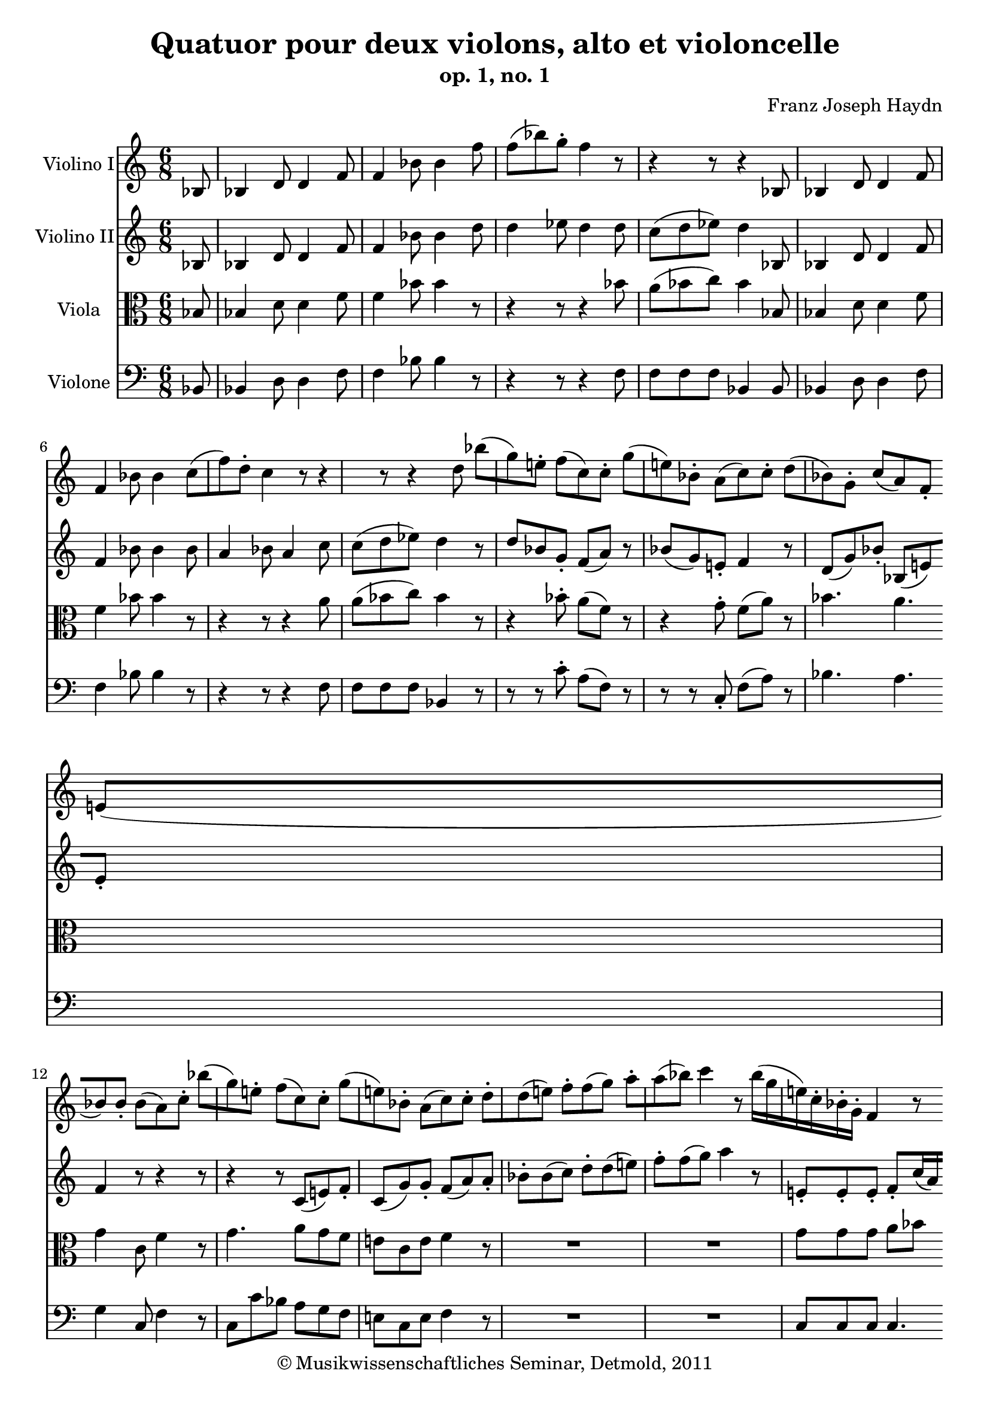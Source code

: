 \version "2.19.80"
% automatically converted by mei2ly.xsl

\header {
  date = \markup { 2011 }
  copyright = \markup { © Musikwissenschaftliches Seminar, Detmold,  2011 }
  tagline = "automatically converted from MEI with mei2ly.xsl and engraved with Lilypond"
  title = "Quatuor pour deux violons, alto et violoncelle"
  subtitle = "op. 1, no. 1"
  subsubtitle = ""
  composer = "Franz Joseph Haydn"

  % Revision Description
  % 1. The original MusicXML file was transcoded from a Humdrum file and validated using Finale 2003 for Windows.
  % 2.  Maja Hartwig Transcoded from a MusicXML version 0.6a file on 2011-05-12 using the musicxml2mei stylesheet. 
  % 3.  Kristina Richts  Cleaned up MEI file automatically using ppq.xsl. 
  % 4.  Cleaned up MEI file automatically using Header.xsl.
          
  % 5. Revised the music.
  % 6. Kristina RichtsRevised the header.
  % 7. Converted to MEI 2013 using mei2012To2013.xsl, version 1.0 beta
  % 8. Converted to version 3.0.0 using mei21To30.xsl, version 1.0 beta
}

mdivA_staffA = {
  \set Staff.clefGlyph = #"clefs.G" \set Staff.clefPosition = #-2 \set Staff.clefTransposition = #0 \set Staff.middleCPosition = #-6 \set Staff.middleCClefPosition = #-6 \set Timing.measurePosition = #(ly:make-moment -1/8) << { \tweak Stem.direction #UP bes8 } >> %0
  << { \tweak Stem.direction #UP bes4 \tweak Stem.direction #UP d'8 \tweak Stem.direction #UP d'4 \tweak Stem.direction #UP f'8 } >> %1
  << { \tweak Stem.direction #UP f'4 \tweak Stem.direction #DOWN bes'8 \tweak Stem.direction #DOWN bes'4 \tweak Stem.direction #DOWN f''8 } >> %2
  << { \tweak Stem.direction #DOWN f''8[^\=#'d1e344( \tweak Stem.direction #DOWN bes''8\=#'d1e344) \tweak Stem.direction #DOWN g''8]^\staccato \tweak Stem.direction #DOWN f''4 r8 } >> %3
  << { r4 r8 r4 \tweak Stem.direction #UP bes8 } >> %4
  << { \tweak Stem.direction #UP bes4 \tweak Stem.direction #UP d'8 \tweak Stem.direction #UP d'4 \tweak Stem.direction #UP f'8 } >> %5
  { \break }
  << { \tweak Stem.direction #UP f'4 \tweak Stem.direction #DOWN bes'8 \tweak Stem.direction #DOWN bes'4 } >> %6
  << { \tweak Stem.direction #DOWN c''8[^\=#'d1e456( \tweak Stem.direction #DOWN f''8\=#'d1e456) \tweak Stem.direction #DOWN d''8]^\staccato \tweak Stem.direction #DOWN c''4 r8 } >> %7
  << { r4 r8 r4 \tweak Stem.direction #DOWN d''8 } >> %8
  << { \tweak Stem.direction #DOWN bes''8[^\=#'d1e533( \tweak Stem.direction #DOWN g''8\=#'d1e533) \tweak Stem.direction #DOWN e''!8]^\staccato \tweak Stem.direction #DOWN f''8[^\=#'d1e534( \tweak Stem.direction #DOWN c''8\=#'d1e534) \tweak Stem.direction #DOWN c''8]^\staccato } >> %9
  << { \tweak Stem.direction #DOWN g''8[^\=#'d1e580( \tweak Stem.direction #DOWN e''!8\=#'d1e580) \tweak Stem.direction #DOWN bes'8]^\staccato \tweak Stem.direction #DOWN a'8[^\=#'d1e581( \tweak Stem.direction #DOWN c''8\=#'d1e581) \tweak Stem.direction #DOWN c''8]^\staccato } >> %10
  << { \tweak Stem.direction #DOWN d''8[^\=#'d1e618( \tweak Stem.direction #DOWN bes'8\=#'d1e618) \tweak Stem.direction #DOWN g'8]^\staccato \tweak Stem.direction #UP c''8[_\=#'d1e619( \tweak Stem.direction #UP a'8\=#'d1e619) \tweak Stem.direction #UP f'8]_\staccato } >> %11
  { \break }
  << { \tweak Stem.direction #UP e'!8[_\=#'d1e654( \tweak Stem.direction #UP bes'8\=#'d1e654) \tweak Stem.direction #UP bes'8]_\staccato \tweak Stem.direction #DOWN bes'8[^\=#'d1e655( \tweak Stem.direction #DOWN a'8\=#'d1e655) \tweak Stem.direction #DOWN c''8]^\staccato } >> %12
  << { \tweak Stem.direction #DOWN bes''8[^\=#'d1e695( \tweak Stem.direction #DOWN g''8\=#'d1e695) \tweak Stem.direction #DOWN e''!8]^\staccato \tweak Stem.direction #DOWN f''8[^\=#'d1e696( \tweak Stem.direction #DOWN c''8\=#'d1e696) \tweak Stem.direction #DOWN c''8]^\staccato } >> %13
  << { \tweak Stem.direction #DOWN g''8[^\=#'d1e739( \tweak Stem.direction #DOWN e''!8\=#'d1e739) \tweak Stem.direction #DOWN bes'8]^\staccato \tweak Stem.direction #DOWN a'8[^\=#'d1e740( \tweak Stem.direction #DOWN c''8\=#'d1e740) \tweak Stem.direction #DOWN c''8]^\staccato } >> %14
  << { \tweak Stem.direction #DOWN d''8[^\staccato \tweak Stem.direction #DOWN d''8^\=#'d1e774( \tweak Stem.direction #DOWN e''!8]\=#'d1e774) \tweak Stem.direction #DOWN f''8[^\staccato \tweak Stem.direction #DOWN f''8^\=#'d1e775( \tweak Stem.direction #DOWN g''8]\=#'d1e775) } >> %15
  << { \tweak Stem.direction #DOWN a''8[^\staccato \tweak Stem.direction #DOWN a''8^\=#'d1e803( \tweak Stem.direction #DOWN bes''8]\=#'d1e803) \tweak Stem.direction #DOWN c'''4 r8 } >> %16
  << { \tweak Stem.direction #DOWN bes''16[^\=#'d1e852( \tweak Stem.direction #DOWN g''16 \tweak Stem.direction #DOWN e''!16\=#'d1e852) \tweak Stem.direction #DOWN c''16^\staccato \tweak Stem.direction #DOWN bes'16^\staccato \tweak Stem.direction #DOWN g'16]^\staccato \tweak Stem.direction #UP f'4 r8 } >> %17
  { \break }
  << { \tweak Stem.direction #DOWN bes''16[^\=#'d1e901( \tweak Stem.direction #DOWN g''16 \tweak Stem.direction #DOWN e''!16\=#'d1e901) \tweak Stem.direction #DOWN c''16^\staccato \tweak Stem.direction #DOWN bes'16^\staccato \tweak Stem.direction #DOWN g'16]^\staccato \tweak Stem.direction #UP f'4 r8 } >> %18
  << { \tweak Stem.direction #DOWN bes''16[^\=#'d1e949( \tweak Stem.direction #DOWN g''16 \tweak Stem.direction #DOWN e''!16\=#'d1e949) \tweak Stem.direction #DOWN c''16^\staccato \tweak Stem.direction #DOWN bes'16^\staccato \tweak Stem.direction #DOWN g'16]^\staccato \tweak Stem.direction #DOWN f'16[ \tweak Stem.direction #DOWN a'16 \tweak Stem.direction #DOWN c''16 \tweak Stem.direction #DOWN ees''!16 \tweak Stem.direction #DOWN f''16 \tweak Stem.direction #DOWN a''16] } >> %19
  << { \tweak Stem.direction #DOWN bes''16[^\=#'d1e990( \tweak Stem.direction #DOWN g''16 \tweak Stem.direction #DOWN e''!16\=#'d1e990) \tweak Stem.direction #DOWN c''16^\staccato \tweak Stem.direction #DOWN bes'16^\staccato \tweak Stem.direction #DOWN g'16]^\staccato \tweak Stem.direction #UP f'4 \tweak Stem.direction #UP a8 } >> %20
  << { \tweak Stem.direction #UP bes8[_\staccato \tweak Stem.direction #UP bes8_\=#'d1e1035( \tweak Stem.direction #UP c'8]\=#'d1e1035) \tweak Stem.direction #UP d'8[_\=#'d1e1036( \tweak Stem.direction #UP f'8\=#'d1e1036) \tweak Stem.direction #UP a8]_\staccato } >> %21
  << { \tweak Stem.direction #UP bes8[_\=#'d1e1077( \tweak Stem.direction #UP g'8\=#'d1e1077) \tweak Stem.direction #UP e'!8]_\staccato \tweak Stem.direction #UP f'8 r8 \tweak Stem.direction #UP g'8 } >> %22
  << { \tweak Stem.direction #UP f'8 r8 \tweak Stem.direction #UP g'8 \tweak Stem.direction #UP f'8[_\staccato \tweak Stem.direction #UP f'8_\staccato \tweak Stem.direction #UP g'8] } >> %23
  { \break }
  << { \tweak Stem.direction #UP f'4 r4 r8 } >> \bar ":..:" %24
  << { \tweak Stem.direction #DOWN d'''8 } >> %25
  << { \tweak Stem.direction #DOWN d'''16[^\=#'d1e1193( \tweak Stem.direction #DOWN b''!16 \tweak Stem.direction #DOWN g''16\=#'d1e1193) \tweak Stem.direction #DOWN f''16^\staccato \tweak Stem.direction #DOWN d''16^\staccato \tweak Stem.direction #DOWN b'!16]^\staccato \tweak Stem.direction #UP g'4 r8 } >> %26
  << { r4 r8 r4 \tweak Stem.direction #DOWN c'''8 } >> %27
  << { \tweak Stem.direction #DOWN c'''16[^\=#'d1e1260( \tweak Stem.direction #DOWN a''16 \tweak Stem.direction #DOWN f''16\=#'d1e1260) \tweak Stem.direction #DOWN ees''16^\staccato \tweak Stem.direction #DOWN c''16^\staccato \tweak Stem.direction #DOWN a'16]^\staccato \tweak Stem.direction #UP f'4 r8 } >> %28
  << { r4 r8 r4 \tweak Stem.direction #DOWN bes'8^\staccato } >> %29
  { \break }
  << { \tweak Stem.direction #UP g'8[_\=#'d1e1331( \tweak Stem.direction #UP ees'8]\=#'d1e1331) r8 r4 \tweak Stem.direction #DOWN d''8^\staccato } >> %30
  << { \tweak Stem.direction #UP bes'8[_\=#'d1e1368( \tweak Stem.direction #UP g'8]\=#'d1e1368) r8 r4 \tweak Stem.direction #DOWN f''8 } >> %31
  << { \tweak Stem.direction #DOWN f''8[^\staccato \tweak Stem.direction #DOWN f''8^\staccato \tweak Stem.direction #DOWN f''8]^\staccato \tweak Stem.direction #DOWN bes''8[^\=#'d1e1402( \tweak Stem.direction #DOWN f''8]\=#'d1e1402) r8 } >> %32
  << { r4 r8 r4 \tweak Stem.direction #DOWN f''8 } >> %33
  << { \tweak Stem.direction #DOWN f''8[ \tweak Stem.direction #DOWN g''16^\=#'d1e1470( \tweak Stem.direction #DOWN f''16\=#'d1e1470) \tweak Stem.direction #DOWN g''16^\=#'d1e1471( \tweak Stem.direction #DOWN f''16]\=#'d1e1471) \tweak Stem.direction #DOWN bes''8[^\=#'d1e1472( \tweak Stem.direction #DOWN f''8]\=#'d1e1472) r8 } >> %34
  << { r4 r8 r4 \tweak Stem.direction #DOWN f''8^\staccato } >> %35
  { \break }
  << { \tweak Stem.direction #DOWN ges''!8[^\=#'d1e1547( \tweak Stem.direction #DOWN f''8]\=#'d1e1547) r8 r4 \tweak Stem.direction #DOWN f''8^\staccato } >> %36
  << { \tweak Stem.direction #DOWN ges''!8[^\=#'d1e1590( \tweak Stem.direction #DOWN f''8]\=#'d1e1590) r8 r4 \tweak Stem.direction #UP f'8 } >> %37
  << { \tweak Stem.direction #DOWN bes'4 \tweak Stem.direction #UP f'8 \tweak Stem.direction #UP des'!4 \tweak Stem.direction #UP bes8 } >> %38
  << { \tweak Stem.direction #UP ges'!8[_\=#'d1e1656( \tweak Stem.direction #UP f'8\=#'d1e1656) \tweak Stem.direction #UP e'!8]_\staccato \tweak Stem.direction #UP f'4 \tweak Stem.direction #DOWN bes'8 } >> %39
  << { \tweak Stem.direction #DOWN a'8[^\=#'d1e1691( \tweak Stem.direction #DOWN f''8\=#'d1e1691) \tweak Stem.direction #DOWN bes'8]^\staccato \tweak Stem.direction #DOWN a'8[^\=#'d1e1692( \tweak Stem.direction #DOWN f''8\=#'d1e1692) \tweak Stem.direction #DOWN bes'8]^\staccato } >> %40
  << { \tweak Stem.direction #UP a'4 r8 r4 \tweak Stem.direction #UP bes8 } >> %41
  { \break }
  << { \tweak Stem.direction #UP bes4 \tweak Stem.direction #UP d'!8 \tweak Stem.direction #UP d'4 \tweak Stem.direction #UP f'8 } >> %42
  << { \tweak Stem.direction #UP f'4 \tweak Stem.direction #DOWN bes'8 \tweak Stem.direction #DOWN bes'4 \tweak Stem.direction #DOWN f''8 } >> %43
  << { \tweak Stem.direction #DOWN f''8[^\=#'d1e1798( \tweak Stem.direction #DOWN bes''8\=#'d1e1798) \tweak Stem.direction #DOWN g''8]^\staccato \tweak Stem.direction #DOWN f''4 } >> %44
  << { r4 r8 r4 \tweak Stem.direction #UP a8 } >> %45
  << { \tweak Stem.direction #UP bes4 \tweak Stem.direction #UP ees'8 \tweak Stem.direction #UP ees'4 \tweak Stem.direction #UP g'8 } >> %46
  << { \tweak Stem.direction #UP g'4 \tweak Stem.direction #DOWN bes'8 \tweak Stem.direction #DOWN bes'4 } >> %47
  { \break }
  << { \tweak Stem.direction #DOWN g''8[^\=#'d1e1909( \tweak Stem.direction #DOWN bes''8\=#'d1e1909) \tweak Stem.direction #DOWN g''8]^\staccato \tweak Stem.direction #DOWN f''4 r8 } >> %48
  << { r4 r8 r4 \tweak Stem.direction #DOWN d''8 } >> %49
  << { \tweak Stem.direction #DOWN bes''8[^\=#'d1e1969( \tweak Stem.direction #DOWN g''8\=#'d1e1969) \tweak Stem.direction #DOWN e''!8]^\staccato \tweak Stem.direction #DOWN f''8[^\=#'d1e1970( \tweak Stem.direction #DOWN c''8\=#'d1e1970) \tweak Stem.direction #DOWN c''8]^\staccato } >> %50
  << { \tweak Stem.direction #DOWN aes''!8[^\=#'d1e1996( \tweak Stem.direction #DOWN f''8\=#'d1e1996) \tweak Stem.direction #DOWN d''8]^\staccato \tweak Stem.direction #DOWN ees''8[^\=#'d1e1997( \tweak Stem.direction #DOWN bes'8\=#'d1e1997) \tweak Stem.direction #DOWN bes'8]^\staccato } >> %51
  << { \tweak Stem.direction #DOWN g''8[^\=#'d1e2031( \tweak Stem.direction #DOWN ees''8\=#'d1e2031) \tweak Stem.direction #DOWN c''8]^\staccato \tweak Stem.direction #DOWN f''8[^\=#'d1e2032( \tweak Stem.direction #DOWN d''8\=#'d1e2032) \tweak Stem.direction #DOWN bes'8]^\staccato } >> %52
  << { \tweak Stem.direction #DOWN a'8[^\=#'d1e2066( \tweak Stem.direction #DOWN ees''8\=#'d1e2066) \tweak Stem.direction #DOWN ees''8] \tweak Stem.direction #UP d''8[_\=#'d1e2067( \tweak Stem.direction #UP bes'8\=#'d1e2067) \tweak Stem.direction #UP f'8]_\staccato } >> %53
  { \break }
  << { \tweak Stem.direction #UP g'8[_\staccato \tweak Stem.direction #UP g'8_\=#'d1e2101( \tweak Stem.direction #UP a'8]\=#'d1e2101) \tweak Stem.direction #DOWN bes'8[^\staccato \tweak Stem.direction #DOWN bes'8^\=#'d1e2102( \tweak Stem.direction #DOWN c''8]\=#'d1e2102) } >> %54
  << { \tweak Stem.direction #DOWN d''8[^\staccato \tweak Stem.direction #DOWN d''8^\=#'d1e2130( \tweak Stem.direction #DOWN ees''8]\=#'d1e2130) \tweak Stem.direction #DOWN f''4 r8 } >> %55
  << { \tweak Stem.direction #UP ees''16[_\=#'d1e2178( \tweak Stem.direction #UP c''16 \tweak Stem.direction #UP a'16\=#'d1e2178) \tweak Stem.direction #UP f'16_\staccato \tweak Stem.direction #UP ees'16_\staccato \tweak Stem.direction #UP c'16]_\staccato r8 } >> %56
  << { \tweak Stem.direction #UP ees''16[_\=#'d1e2225( \tweak Stem.direction #UP c''16 \tweak Stem.direction #UP a'16\=#'d1e2225) \tweak Stem.direction #UP f'16_\staccato \tweak Stem.direction #UP ees'16_\staccato \tweak Stem.direction #UP c'16]_\staccato \tweak Stem.direction #UP bes4 r8 } >> %57
  << { \tweak Stem.direction #UP ees''16[_\=#'d1e2272( \tweak Stem.direction #UP c''16 \tweak Stem.direction #UP a'16\=#'d1e2272) \tweak Stem.direction #UP f'16_\staccato \tweak Stem.direction #UP ees'16_\staccato \tweak Stem.direction #UP c'16]_\staccato \tweak Stem.direction #UP bes16[_\=#'d1e2273( \tweak Stem.direction #UP d'16 \tweak Stem.direction #UP f'16\=#'d1e2273) \tweak Stem.direction #UP a'16_\staccato \tweak Stem.direction #UP bes'16_\staccato \tweak Stem.direction #UP d''16]_\staccato } >> %58
  << { \tweak Stem.direction #UP ees''16[_\=#'d1e2310( \tweak Stem.direction #UP c''16 \tweak Stem.direction #UP a'16\=#'d1e2310) \tweak Stem.direction #UP f'16_\staccato \tweak Stem.direction #UP ees'16_\staccato \tweak Stem.direction #UP c'16]_\staccato \tweak Stem.direction #UP bes4 \tweak Stem.direction #UP f'8 } >> %59
  { \break }
  << { \tweak Stem.direction #UP g'8[_\staccato \tweak Stem.direction #UP g'8_\=#'d1e2361( \tweak Stem.direction #UP a'8]\=#'d1e2361) \tweak Stem.direction #UP bes'8[_\=#'d1e2362( \tweak Stem.direction #UP d''8\=#'d1e2362) \tweak Stem.direction #UP f'8]_\staccato } >> %60
  << { \tweak Stem.direction #UP g'8[ \tweak Stem.direction #UP c''8 \tweak Stem.direction #UP a'8]_\staccato \tweak Stem.direction #DOWN bes'8 r8 \tweak Stem.direction #DOWN c''8 } >> %61
  << { \tweak Stem.direction #DOWN bes'8 r8 \tweak Stem.direction #DOWN c''8 \tweak Stem.direction #DOWN bes'8[^\staccato \tweak Stem.direction #DOWN bes'8^\staccato \tweak Stem.direction #DOWN c''8] } >> %62
  << { \tweak Stem.direction #DOWN bes'4 r8 r4 } >> \bar ":|." %63
  { \break }
  << { r1 } >> %64
  << { r1 } >> \bar "|." %65
}

mdivA_staffB = {
  \set Staff.clefGlyph = #"clefs.G" \set Staff.clefPosition = #-2 \set Staff.clefTransposition = #0 \set Staff.middleCPosition = #-6 \set Staff.middleCClefPosition = #-6 \set Timing.measurePosition = #(ly:make-moment -1/8) << { \tweak Stem.direction #UP bes8 } >> %0
  << { \tweak Stem.direction #UP bes4 \tweak Stem.direction #UP d'8 \tweak Stem.direction #UP d'4 \tweak Stem.direction #UP f'8 } >> %1
  << { \tweak Stem.direction #UP f'4 \tweak Stem.direction #DOWN bes'8 \tweak Stem.direction #DOWN bes'4 \tweak Stem.direction #DOWN d''8 } >> %2
  << { \tweak Stem.direction #DOWN d''4 \tweak Stem.direction #DOWN ees''8 \tweak Stem.direction #DOWN d''4 \tweak Stem.direction #DOWN d''8 } >> %3
  << { \tweak Stem.direction #DOWN c''8[^\=#'d1e376( \tweak Stem.direction #DOWN d''8 \tweak Stem.direction #DOWN ees''8]\=#'d1e376) \tweak Stem.direction #DOWN d''4 \tweak Stem.direction #UP bes8 } >> %4
  << { \tweak Stem.direction #UP bes4 \tweak Stem.direction #UP d'8 \tweak Stem.direction #UP d'4 \tweak Stem.direction #UP f'8 } >> %5
  { \break }
  << { \tweak Stem.direction #UP f'4 \tweak Stem.direction #DOWN bes'8 \tweak Stem.direction #DOWN bes'4 \tweak Stem.direction #DOWN bes'8 } >> %6
  << { \tweak Stem.direction #UP a'4 \tweak Stem.direction #DOWN bes'8 \tweak Stem.direction #UP a'4 \tweak Stem.direction #DOWN c''8 } >> %7
  << { \tweak Stem.direction #DOWN c''8[^\=#'d1e488( \tweak Stem.direction #DOWN d''8 \tweak Stem.direction #DOWN ees''8]\=#'d1e488) \tweak Stem.direction #DOWN d''4 r8 } >> %8
  << { \tweak Stem.direction #UP d''8[ \tweak Stem.direction #UP bes'8 \tweak Stem.direction #UP g'8]_\staccato \tweak Stem.direction #UP f'8[_\=#'d1e535( \tweak Stem.direction #UP a'8]\=#'d1e535) r8 } >> %9
  << { \tweak Stem.direction #UP bes'8[_\=#'d1e582( \tweak Stem.direction #UP g'8\=#'d1e582) \tweak Stem.direction #UP e'!8]_\staccato \tweak Stem.direction #UP f'4 r8 } >> %10
  << { \tweak Stem.direction #UP d'8[_\=#'d1e620( \tweak Stem.direction #UP g'8\=#'d1e620) \tweak Stem.direction #UP bes'8]_\staccato \tweak Stem.direction #UP bes8[_\=#'d1e621( \tweak Stem.direction #UP e'!8\=#'d1e621) \tweak Stem.direction #UP e'8]_\staccato } >> %11
  { \break }
  << { \tweak Stem.direction #UP f'4 r8 r4 r8 } >> %12
  << { r4 r8 \tweak Stem.direction #UP c'8[_\=#'d1e697( \tweak Stem.direction #UP e'!8\=#'d1e697) \tweak Stem.direction #UP f'8]_\staccato } >> %13
  << { \tweak Stem.direction #UP c'8[_\=#'d1e741( \tweak Stem.direction #UP g'8\=#'d1e741) \tweak Stem.direction #UP g'8]_\staccato \tweak Stem.direction #UP f'8[_\=#'d1e742( \tweak Stem.direction #UP a'8\=#'d1e742) \tweak Stem.direction #UP a'8]_\staccato } >> %14
  << { \tweak Stem.direction #DOWN bes'8[^\staccato \tweak Stem.direction #DOWN bes'8^\=#'d1e776( \tweak Stem.direction #DOWN c''8]\=#'d1e776) \tweak Stem.direction #DOWN d''8[^\staccato \tweak Stem.direction #DOWN d''8^\=#'d1e777( \tweak Stem.direction #DOWN e''!8]\=#'d1e777) } >> %15
  << { \tweak Stem.direction #DOWN f''8[^\staccato \tweak Stem.direction #DOWN f''8^\=#'d1e804( \tweak Stem.direction #DOWN g''8]\=#'d1e804) \tweak Stem.direction #DOWN a''4 r8 } >> %16
  << { \tweak Stem.direction #UP e'!8[_\staccato \tweak Stem.direction #UP e'8_\staccato \tweak Stem.direction #UP e'8]_\staccato \tweak Stem.direction #UP f'8[_\staccato \tweak Stem.direction #UP c''16_\=#'d1e853( \tweak Stem.direction #UP a'16\=#'d1e853) \tweak Stem.direction #UP g'16_\=#'d1e854( \tweak Stem.direction #UP f'16]\=#'d1e854) } >> %17
  { \break }
  << { \tweak Stem.direction #UP e'!8[_\staccato \tweak Stem.direction #UP e'8_\staccato \tweak Stem.direction #UP e'8]_\staccato \tweak Stem.direction #UP f'8[_\staccato \tweak Stem.direction #UP c''16_\=#'d1e902( \tweak Stem.direction #UP a'16\=#'d1e902) \tweak Stem.direction #UP g'16_\=#'d1e903( \tweak Stem.direction #UP f'16]\=#'d1e903) } >> %18
  << { \tweak Stem.direction #UP e'!8[ \tweak Stem.direction #UP e'8 \tweak Stem.direction #UP e'8] \tweak Stem.direction #UP f'8[ \tweak Stem.direction #UP f'8 \tweak Stem.direction #UP f'8] } >> %19
  << { \tweak Stem.direction #UP e'!8[ \tweak Stem.direction #UP e'8 \tweak Stem.direction #UP e'8] \tweak Stem.direction #UP f'4 \tweak Stem.direction #UP a8 } >> %20
  << { \tweak Stem.direction #UP bes8[_\staccato \tweak Stem.direction #UP bes8_\=#'d1e1037( \tweak Stem.direction #UP c'8]\=#'d1e1037) \tweak Stem.direction #UP d'8[_\=#'d1e1038( \tweak Stem.direction #UP f'8\=#'d1e1038) \tweak Stem.direction #UP a8]_\staccato } >> %21
  << { \tweak Stem.direction #UP bes8[_\=#'d1e1079( \tweak Stem.direction #UP g'8\=#'d1e1079) \tweak Stem.direction #UP e'!8]_\staccato \tweak Stem.direction #UP f'8 r8 \tweak Stem.direction #UP e'8 } >> %22
  << { \tweak Stem.direction #UP f'8 r8 \tweak Stem.direction #UP e'!8 \tweak Stem.direction #UP f'8[_\staccato \tweak Stem.direction #UP f'8_\staccato \tweak Stem.direction #UP e'8] } >> %23
  { \break }
  << { \tweak Stem.direction #UP f'4 r4 r8 } >> \bar ":..:" %24
  << { r8 } >> %25
  << { r4 r8 r4 \tweak Stem.direction #UP d'8 } >> %26
  << { \tweak Stem.direction #UP d'8[_\=#'d1e1225( \tweak Stem.direction #UP ees'8 \tweak Stem.direction #UP f'8]\=#'d1e1225) \tweak Stem.direction #UP ees'4 r8 } >> %27
  << { r4 r8 r4 \tweak Stem.direction #UP c'8 } >> %28
  << { \tweak Stem.direction #UP c'8[_\=#'d1e1293( \tweak Stem.direction #UP d'8 \tweak Stem.direction #UP ees'8]\=#'d1e1293) \tweak Stem.direction #UP d'4 r8 } >> %29
  { \break }
  << { r4 \tweak Stem.direction #DOWN c''8^\staccato \tweak Stem.direction #UP a'8[ \tweak Stem.direction #UP f'8] r8 } >> %30
  << { r4 \tweak Stem.direction #DOWN ees''8^\staccato \tweak Stem.direction #DOWN c''8[^\=#'d1e1369( \tweak Stem.direction #DOWN a'8]\=#'d1e1369) r8 } >> %31
  << { r4. r4 \tweak Stem.direction #DOWN d''8 } >> %32
  << { \tweak Stem.direction #DOWN c''8[^\=#'d1e1436( \tweak Stem.direction #DOWN d''8 \tweak Stem.direction #DOWN ees''8]\=#'d1e1436) \grace \tweak Stem.direction #UP ees''8 \tweak Stem.direction #DOWN d''4 r8 } >> %33
  << { \tweak Stem.direction #DOWN d''8 r8 r8 r4 \tweak Stem.direction #DOWN f''8 } >> %34
  << { \tweak Stem.direction #DOWN f''8[^\=#'d1e1506( \tweak Stem.direction #DOWN ees''8 \tweak Stem.direction #DOWN d''8]\=#'d1e1506) \tweak Stem.direction #DOWN c''4 r8 } >> %35
  { \break }
  << { r4 \tweak Stem.direction #DOWN c''8^\staccato \tweak Stem.direction #DOWN des''!8[^\=#'d1e1548( \tweak Stem.direction #DOWN c''8]\=#'d1e1548) r8 } >> %36
  << { r4 \tweak Stem.direction #DOWN c''8^\staccato \tweak Stem.direction #UP des''!8[_\=#'d1e1591( \tweak Stem.direction #UP c''8\=#'d1e1591) \tweak Stem.direction #UP f'8]_\staccato } >> %37
  << { \tweak Stem.direction #DOWN bes'4 \tweak Stem.direction #UP f'8 \tweak Stem.direction #UP d'4 \tweak Stem.direction #UP bes8 } >> %38
  << { \tweak Stem.direction #UP ges'!8[_\=#'d1e1657( \tweak Stem.direction #UP f'8\=#'d1e1657) \tweak Stem.direction #UP e'!8]_\staccato \tweak Stem.direction #UP f'4 \tweak Stem.direction #UP e'8 } >> %39
  << { \tweak Stem.direction #UP f'4 \tweak Stem.direction #UP e'!8 \tweak Stem.direction #UP f'4 \tweak Stem.direction #UP e'8 } >> %40
  << { \tweak Stem.direction #UP f'4 r8 r4 \tweak Stem.direction #UP bes8 } >> %41
  { \break }
  << { \tweak Stem.direction #UP bes4 \tweak Stem.direction #UP d'8 \tweak Stem.direction #UP d'4 \tweak Stem.direction #UP f'8 } >> %42
  << { \tweak Stem.direction #UP f'4 \tweak Stem.direction #DOWN bes'8 \tweak Stem.direction #DOWN bes'4 \tweak Stem.direction #DOWN d''8 } >> %43
  << { \tweak Stem.direction #DOWN d''4 \tweak Stem.direction #DOWN ees''8 \tweak Stem.direction #DOWN d''4 \tweak Stem.direction #DOWN d''8 } >> %44
  << { \tweak Stem.direction #DOWN c''8[ \tweak Stem.direction #DOWN d''8 \tweak Stem.direction #DOWN ees''8] \tweak Stem.direction #DOWN d''4 \tweak Stem.direction #UP bes8 } >> %45
  << { \tweak Stem.direction #UP bes4 \tweak Stem.direction #UP ees'8 \tweak Stem.direction #UP ees'4 \tweak Stem.direction #UP g'8 } >> %46
  << { \tweak Stem.direction #UP g'4 \tweak Stem.direction #DOWN bes'8 \tweak Stem.direction #DOWN bes'4 \tweak Stem.direction #DOWN ees''8 } >> %47
  { \break }
  << { \tweak Stem.direction #DOWN ees''8[^\=#'d1e1910( \tweak Stem.direction #DOWN g''8\=#'d1e1910) \tweak Stem.direction #DOWN ees''8]^\staccato \tweak Stem.direction #DOWN d''4 \tweak Stem.direction #DOWN d''8 } >> %48
  << { \tweak Stem.direction #DOWN c''8[^\=#'d1e1942( \tweak Stem.direction #DOWN d''8 \tweak Stem.direction #DOWN ees''8]\=#'d1e1942) \tweak Stem.direction #DOWN d''4 r8 } >> %49
  << { \tweak Stem.direction #DOWN bes'4. \tweak Stem.direction #UP a'4. } >> %50
  << { \tweak Stem.direction #UP aes'!4. \tweak Stem.direction #UP g'4. } >> %51
  << { \tweak Stem.direction #DOWN g'8[ \tweak Stem.direction #DOWN c''8 \tweak Stem.direction #DOWN ees''8]^\staccato \tweak Stem.direction #UP f'8[_\=#'d1e2033( \tweak Stem.direction #UP bes'8\=#'d1e2033) \tweak Stem.direction #UP d''8]_\staccato } >> %52
  << { \tweak Stem.direction #UP ees'8[ \tweak Stem.direction #UP a'8 \tweak Stem.direction #UP a'8] \tweak Stem.direction #DOWN bes'4 \tweak Stem.direction #UP d'8 } >> %53
  { \break }
  << { \tweak Stem.direction #UP ees'8[_\staccato \tweak Stem.direction #UP ees'8_\=#'d1e2103( \tweak Stem.direction #UP f'8]\=#'d1e2103) \tweak Stem.direction #UP g'8[_\staccato \tweak Stem.direction #UP g'8_\=#'d1e2104( \tweak Stem.direction #UP a'8]\=#'d1e2104) } >> %54
  << { \tweak Stem.direction #DOWN bes'8[^\staccato \tweak Stem.direction #DOWN bes'8^\=#'d1e2131( \tweak Stem.direction #DOWN c''8]\=#'d1e2131) \tweak Stem.direction #DOWN d''4 r8 } >> %55
  << { \tweak Stem.direction #UP a8[_\staccato \tweak Stem.direction #UP a8_\staccato \tweak Stem.direction #UP a8]_\staccato \tweak Stem.direction #UP bes8[ \tweak Stem.direction #UP f'16_\=#'d1e2179( \tweak Stem.direction #UP d'16\=#'d1e2179) \tweak Stem.direction #UP c'16_\=#'d1e2180( \tweak Stem.direction #UP bes16]\=#'d1e2180) } >> %56
  << { \tweak Stem.direction #UP a4. \tweak Stem.direction #UP bes8[ \tweak Stem.direction #UP f'16_\=#'d1e2226( \tweak Stem.direction #UP d'16\=#'d1e2226) \tweak Stem.direction #UP c'16_\=#'d1e2227( \tweak Stem.direction #UP bes16]\=#'d1e2227) } >> %57
  << { \tweak Stem.direction #UP a4. \tweak Stem.direction #UP bes4. } >> %58
  << { \tweak Stem.direction #UP a4. \tweak Stem.direction #UP bes4 \tweak Stem.direction #UP f'8 } >> %59
  { \break }
  << { \tweak Stem.direction #UP g'8[_\staccato \tweak Stem.direction #UP g'8_\=#'d1e2363( \tweak Stem.direction #UP a'8]\=#'d1e2363) \tweak Stem.direction #UP bes'8[_\=#'d1e2364( \tweak Stem.direction #UP d''8\=#'d1e2364) \tweak Stem.direction #UP f'8]_\staccato } >> %60
  << { \tweak Stem.direction #UP g'8[_\=#'d1e2407( \tweak Stem.direction #UP c''8\=#'d1e2407) \tweak Stem.direction #UP a'8]_\staccato \tweak Stem.direction #DOWN bes'8 r8 \tweak Stem.direction #UP a8 } >> %61
  << { \tweak Stem.direction #UP bes8 r8 \tweak Stem.direction #UP a8 \tweak Stem.direction #UP bes8[_\staccato \tweak Stem.direction #UP bes8_\staccato \tweak Stem.direction #UP a8] } >> %62
  << { \tweak Stem.direction #UP bes4 r8 r4 } >> \bar ":|." %63
  { \break }
  << { r1 } >> %64
  << { r1 } >> \bar "|." %65
}

mdivA_staffC = {
  \set Staff.clefGlyph = #"clefs.C" \set Staff.clefPosition = #0 \set Staff.clefTransposition = #0 \set Staff.middleCPosition = #0 \set Staff.middleCClefPosition = #0 \set Timing.measurePosition = #(ly:make-moment -1/8) << { \tweak Stem.direction #UP bes8 } >> %0
  << { \tweak Stem.direction #UP bes4 \tweak Stem.direction #DOWN d'8 \tweak Stem.direction #DOWN d'4 \tweak Stem.direction #DOWN f'8 } >> %1
  << { \tweak Stem.direction #DOWN f'4 \tweak Stem.direction #DOWN bes'8 \tweak Stem.direction #DOWN bes'4 r8 } >> %2
  << { r4 r8 r4 \tweak Stem.direction #DOWN bes'8 } >> %3
  << { \tweak Stem.direction #DOWN a'8[^\=#'d1e377( \tweak Stem.direction #DOWN bes'8 \tweak Stem.direction #DOWN c''8]\=#'d1e377) \tweak Stem.direction #DOWN bes'4 \tweak Stem.direction #UP bes8 } >> %4
  << { \tweak Stem.direction #UP bes4 \tweak Stem.direction #DOWN d'8 \tweak Stem.direction #DOWN d'4 \tweak Stem.direction #DOWN f'8 } >> %5
  { \break }
  << { \tweak Stem.direction #DOWN f'4 \tweak Stem.direction #DOWN bes'8 \tweak Stem.direction #DOWN bes'4 r8 } >> %6
  << { r4 r8 r4 \tweak Stem.direction #DOWN a'8 } >> %7
  << { \tweak Stem.direction #DOWN a'8[^\=#'d1e489( \tweak Stem.direction #DOWN bes'8 \tweak Stem.direction #DOWN c''8]\=#'d1e489) \tweak Stem.direction #DOWN bes'4 r8 } >> %8
  << { r4 \tweak Stem.direction #DOWN bes'8^\staccato \tweak Stem.direction #DOWN a'8[^\=#'d1e536( \tweak Stem.direction #DOWN f'8]\=#'d1e536) r8 } >> %9
  << { r4 \tweak Stem.direction #DOWN g'8^\staccato \tweak Stem.direction #DOWN f'8[^\=#'d1e583( \tweak Stem.direction #DOWN a'8]\=#'d1e583) r8 } >> %10
  << { \tweak Stem.direction #DOWN bes'4. \tweak Stem.direction #DOWN a'4. } >> %11
  { \break }
  << { \tweak Stem.direction #DOWN g'4 \tweak Stem.direction #DOWN c'8 \tweak Stem.direction #DOWN f'4 r8 } >> %12
  << { \tweak Stem.direction #DOWN g'4. \tweak Stem.direction #DOWN a'8[ \tweak Stem.direction #DOWN g'8 \tweak Stem.direction #DOWN f'8] } >> %13
  << { \tweak Stem.direction #DOWN e'!8[ \tweak Stem.direction #DOWN c'8 \tweak Stem.direction #DOWN e'8] \tweak Stem.direction #DOWN f'4 r8 } >> %14
  << { R8*6 } >> %15
  << { R8*6 } >> %16
  << { \tweak Stem.direction #DOWN g'8[ \tweak Stem.direction #DOWN g'8 \tweak Stem.direction #DOWN g'8] \tweak Stem.direction #DOWN a'8[ \tweak Stem.direction #DOWN bes'8] } >> %17
  { \break }
  << { \tweak Stem.direction #DOWN g'8[ \tweak Stem.direction #DOWN g'8 \tweak Stem.direction #DOWN g'8] \tweak Stem.direction #DOWN a'8[ \tweak Stem.direction #DOWN a'8 \tweak Stem.direction #DOWN a'8] } >> %18
  << { \tweak Stem.direction #DOWN g'8[ \tweak Stem.direction #DOWN g'8 \tweak Stem.direction #DOWN g'8] \tweak Stem.direction #DOWN a'8[ \tweak Stem.direction #DOWN a'8 \tweak Stem.direction #DOWN a'8] } >> %19
  << { \tweak Stem.direction #DOWN g'8[ \tweak Stem.direction #DOWN g'8 \tweak Stem.direction #DOWN c'8] \tweak Stem.direction #DOWN f'8 r8 \tweak Stem.direction #UP a8 } >> %20
  << { \tweak Stem.direction #UP bes8[_\staccato \tweak Stem.direction #UP bes8_\=#'d1e1039( \tweak Stem.direction #UP c'8]\=#'d1e1039) } >> %21
  << { \tweak Stem.direction #UP bes4 \tweak Stem.direction #UP g8 \tweak Stem.direction #UP a8 r8 \tweak Stem.direction #DOWN c'8^\=#'d1e1080( } >> %22
  << { \tweak Stem.direction #DOWN f'8\=#'d1e1080) r8 \tweak Stem.direction #DOWN c'8 \tweak Stem.direction #DOWN f'4 \tweak Stem.direction #DOWN c'8^\=#'d1e1121( } >> %23
  { \break }
  << { \tweak Stem.direction #DOWN f'4\=#'d1e1121) r4 r8 } >> \bar ":..:" %24
  << { r8 } >> %25
  << { r4 r8 r4 \tweak Stem.direction #UP b!8 } >> %26
  << { \tweak Stem.direction #DOWN b!8[^\=#'d1e1226( \tweak Stem.direction #DOWN c'8 \tweak Stem.direction #DOWN d'8]\=#'d1e1226) \tweak Stem.direction #DOWN c'4 r8 } >> %27
  << { r4 r8 r4 \tweak Stem.direction #UP a8 } >> %28
  << { \tweak Stem.direction #UP a8[_\=#'d1e1294( \tweak Stem.direction #UP bes8 \tweak Stem.direction #UP c'8]\=#'d1e1294) \tweak Stem.direction #UP bes4 \tweak Stem.direction #UP bes8 } >> %29
  { \break }
  << { \tweak Stem.direction #UP bes8[_\=#'d1e1332( \tweak Stem.direction #UP c'8\=#'d1e1332) \tweak Stem.direction #UP c'8]_\staccato \tweak Stem.direction #DOWN c'8[^\=#'d1e1333( \tweak Stem.direction #DOWN d'8\=#'d1e1333) \tweak Stem.direction #DOWN d'8]^\staccato } >> %30
  << { \tweak Stem.direction #DOWN d'8[ \tweak Stem.direction #DOWN ees'8 \tweak Stem.direction #DOWN ees'8]^\staccato \tweak Stem.direction #DOWN ees'8[^\=#'d1e1370( \tweak Stem.direction #DOWN f'8\=#'d1e1370) \tweak Stem.direction #DOWN c'8]^\staccato } >> %31
  << { \tweak Stem.direction #DOWN d'4 r8 r4 \tweak Stem.direction #DOWN bes'8 } >> %32
  << { \tweak Stem.direction #DOWN a'8[^\=#'d1e1437( \tweak Stem.direction #DOWN bes'8 \tweak Stem.direction #DOWN c''8]\=#'d1e1437) \grace \tweak Stem.direction #UP c''8 \tweak Stem.direction #DOWN bes'4 r8 } >> %33
  << { r4 r8 r4 \tweak Stem.direction #DOWN d''8 } >> %34
  << { \tweak Stem.direction #DOWN d''8[^\=#'d1e1507( \tweak Stem.direction #DOWN c''8 \tweak Stem.direction #DOWN bes'8]\=#'d1e1507) \tweak Stem.direction #DOWN a'4 r8 } >> %35
  { \break }
  << { r4 \tweak Stem.direction #DOWN a'8^\staccato \tweak Stem.direction #DOWN bes'8[^\=#'d1e1549( \tweak Stem.direction #DOWN a'8]\=#'d1e1549) r8 } >> %36
  << { r4 \tweak Stem.direction #DOWN a'8^\staccato \tweak Stem.direction #DOWN bes'8[^\=#'d1e1592( \tweak Stem.direction #DOWN a'8\=#'d1e1592) \tweak Stem.direction #DOWN f'8] } >> %37
  << { \tweak Stem.direction #DOWN bes'4 \tweak Stem.direction #DOWN f'8 \tweak Stem.direction #DOWN des'!4 \tweak Stem.direction #UP bes8 } >> %38
  << { \tweak Stem.direction #DOWN ges'!8[^\=#'d1e1658( \tweak Stem.direction #DOWN f'8\=#'d1e1658) \tweak Stem.direction #DOWN e'!8]^\staccato \tweak Stem.direction #DOWN f'4 \tweak Stem.direction #DOWN des'!8 } >> %39
  << { \tweak Stem.direction #DOWN c'4 \tweak Stem.direction #DOWN des'!8 \tweak Stem.direction #DOWN c'4 \tweak Stem.direction #DOWN des'8 } >> %40
  << { \tweak Stem.direction #DOWN c'4 r8 r4 \tweak Stem.direction #UP bes8 } >> %41
  { \break }
  << { \tweak Stem.direction #UP bes4 \tweak Stem.direction #DOWN d'8 \tweak Stem.direction #DOWN d'4 \tweak Stem.direction #DOWN f'8 } >> %42
  << { \tweak Stem.direction #DOWN f'4 \tweak Stem.direction #DOWN bes'8 \tweak Stem.direction #DOWN bes'4 r8 } >> %43
  << { r4 r8 r4 \tweak Stem.direction #DOWN bes'8 } >> %44
  << { \tweak Stem.direction #DOWN a'8[^\=#'d1e1830( \tweak Stem.direction #DOWN bes'8 \tweak Stem.direction #DOWN c''8]\=#'d1e1830) \tweak Stem.direction #DOWN bes'4 \tweak Stem.direction #UP bes8 } >> %45
  << { \tweak Stem.direction #UP bes4 \tweak Stem.direction #DOWN ees'8 \tweak Stem.direction #DOWN ees'4 \tweak Stem.direction #DOWN g'8 } >> %46
  << { \tweak Stem.direction #DOWN g'4 \tweak Stem.direction #DOWN bes'8 \tweak Stem.direction #DOWN bes'4 r8 } >> %47
  { \break }
  << { r4 r8 r4 \tweak Stem.direction #DOWN bes'8 } >> %48
  << { \tweak Stem.direction #DOWN a'8[^\=#'d1e1943( \tweak Stem.direction #DOWN bes'8 \tweak Stem.direction #DOWN c''8]\=#'d1e1943) \tweak Stem.direction #DOWN bes'4 r8 } >> %49
  << { \tweak Stem.direction #DOWN g'4. \tweak Stem.direction #DOWN f'4. } >> %50
  << { \tweak Stem.direction #DOWN f'4. \tweak Stem.direction #DOWN ees'4. } >> %51
  << { \tweak Stem.direction #DOWN ees''4. \tweak Stem.direction #DOWN d''4. } >> %52
  << { \tweak Stem.direction #DOWN c''4 \tweak Stem.direction #DOWN c''8 \tweak Stem.direction #DOWN bes'4 r8 } >> %53
  { \break }
  << { R8*6 } >> %54
  << { R8*6 } >> %55
  << { \tweak Stem.direction #DOWN c'8[ \tweak Stem.direction #DOWN c'8 \tweak Stem.direction #DOWN c'8] \tweak Stem.direction #DOWN d'8[ \tweak Stem.direction #DOWN d'8 \tweak Stem.direction #DOWN d'8] } >> %56
  << { \tweak Stem.direction #DOWN c'8[ \tweak Stem.direction #DOWN c'8 \tweak Stem.direction #DOWN c'8] \tweak Stem.direction #DOWN d'8[ \tweak Stem.direction #DOWN d'8 \tweak Stem.direction #DOWN d'8] } >> %57
  << { \tweak Stem.direction #DOWN c'8[ \tweak Stem.direction #DOWN c'8 \tweak Stem.direction #DOWN c'8] \tweak Stem.direction #DOWN d'8[ \tweak Stem.direction #DOWN d'8 \tweak Stem.direction #DOWN d'8] } >> %58
  << { \tweak Stem.direction #UP c'8[ \tweak Stem.direction #UP c'8 \tweak Stem.direction #UP f8] \tweak Stem.direction #UP bes4 \tweak Stem.direction #DOWN f'8 } >> %59
  { \break }
  << { \tweak Stem.direction #DOWN g'8[^\staccato \tweak Stem.direction #DOWN g'8^\=#'d1e2365( \tweak Stem.direction #DOWN a'8]\=#'d1e2365) \tweak Stem.direction #DOWN bes'8[^\=#'d1e2366( \tweak Stem.direction #DOWN d''8\=#'d1e2366) \tweak Stem.direction #DOWN d'8]^\staccato } >> %60
  << { \tweak Stem.direction #DOWN ees'4 \tweak Stem.direction #DOWN c'8 \tweak Stem.direction #DOWN d'8 r8 \tweak Stem.direction #UP f8_\=#'d1e2409( } >> %61
  << { \tweak Stem.direction #UP bes8\=#'d1e2409) r8 \tweak Stem.direction #UP f8_\=#'d1e2453( \tweak Stem.direction #UP bes4\=#'d1e2453) \tweak Stem.direction #UP f8_\=#'d1e2454( } >> %62
  << { \tweak Stem.direction #UP bes4\=#'d1e2454) r8 r4 } >> \bar ":|." %63
  { \break }
  << { r1 } >> %64
  << { r1 } >> \bar "|." %65
}

mdivA_staffD = {
  \set Staff.clefGlyph = #"clefs.F" \set Staff.clefPosition = #2 \set Staff.clefTransposition = #0 \set Staff.middleCPosition = #6 \set Staff.middleCClefPosition = #6 \set Timing.measurePosition = #(ly:make-moment -1/8) << { \tweak Stem.direction #UP bes,8 } >> %0
  << { \tweak Stem.direction #UP bes,4 \tweak Stem.direction #DOWN d8 \tweak Stem.direction #DOWN d4 \tweak Stem.direction #DOWN f8 } >> %1
  << { \tweak Stem.direction #DOWN f4 \tweak Stem.direction #DOWN bes8 \tweak Stem.direction #DOWN bes4 r8 } >> %2
  << { r4 r8 r4 \tweak Stem.direction #DOWN f8 } >> %3
  << { \tweak Stem.direction #DOWN f8[ \tweak Stem.direction #DOWN f8 \tweak Stem.direction #DOWN f8] \tweak Stem.direction #UP bes,4 \tweak Stem.direction #UP bes,8 } >> %4
  << { \tweak Stem.direction #UP bes,4 \tweak Stem.direction #DOWN d8 \tweak Stem.direction #DOWN d4 \tweak Stem.direction #DOWN f8 } >> %5
  { \break }
  << { \tweak Stem.direction #DOWN f4 \tweak Stem.direction #DOWN bes8 \tweak Stem.direction #DOWN bes4 r8 } >> %6
  << { r4 r8 r4 \tweak Stem.direction #DOWN f8 } >> %7
  << { \tweak Stem.direction #DOWN f8[ \tweak Stem.direction #DOWN f8 \tweak Stem.direction #DOWN f8] \tweak Stem.direction #UP bes,4 r8 } >> %8
  << { r8 r8 \tweak Stem.direction #DOWN c'8^\staccato \tweak Stem.direction #DOWN a8[^\=#'d1e537( \tweak Stem.direction #DOWN f8]\=#'d1e537) r8 } >> %9
  << { r8 r8 \tweak Stem.direction #UP c8_\staccato \tweak Stem.direction #DOWN f8[^\=#'d1e584( \tweak Stem.direction #DOWN a8]\=#'d1e584) r8 } >> %10
  << { \tweak Stem.direction #DOWN bes4. \tweak Stem.direction #DOWN a4. } >> %11
  { \break }
  << { \tweak Stem.direction #DOWN g4 \tweak Stem.direction #UP c8 \tweak Stem.direction #DOWN f4 r8 } >> %12
  << { \tweak Stem.direction #DOWN c8[ \tweak Stem.direction #DOWN c'8 \tweak Stem.direction #DOWN bes8] \tweak Stem.direction #DOWN a8[ \tweak Stem.direction #DOWN g8 \tweak Stem.direction #DOWN f8] } >> %13
  << { \tweak Stem.direction #DOWN e!8[ \tweak Stem.direction #DOWN c8 \tweak Stem.direction #DOWN e8] \tweak Stem.direction #DOWN f4 r8 } >> %14
  << { R8*6 } >> %15
  << { R8*6 } >> %16
  << { \tweak Stem.direction #UP c8[ \tweak Stem.direction #UP c8 \tweak Stem.direction #UP c8] \tweak Stem.direction #UP c4. } >> %17
  { \break }
  << { \tweak Stem.direction #UP c4. \tweak Stem.direction #UP c4. } >> %18
  << { \tweak Stem.direction #UP c4. \tweak Stem.direction #UP c4. } >> %19
  << { \tweak Stem.direction #UP c8[ \tweak Stem.direction #UP c8 \tweak Stem.direction #UP c8] \tweak Stem.direction #DOWN f4 \tweak Stem.direction #UP a,8 } >> %20
  << { \tweak Stem.direction #UP bes,8[_\staccato \tweak Stem.direction #UP bes,8_\=#'d1e1040( \tweak Stem.direction #UP c8]\=#'d1e1040)_\=#'d1e1041( \tweak Stem.direction #UP d8[ \tweak Stem.direction #UP f8\=#'d1e1041) \tweak Stem.direction #UP a,8]_\staccato } >> %21
  << { \tweak Stem.direction #UP bes,4 \tweak Stem.direction #UP c8 \tweak Stem.direction #DOWN f8 r8 \tweak Stem.direction #UP c8_\=#'d1e1081( } >> %22
  << { \tweak Stem.direction #DOWN f8\=#'d1e1081) r8 \tweak Stem.direction #DOWN c8^\=#'d1e1122( \tweak Stem.direction #DOWN f4\=#'d1e1122) \tweak Stem.direction #UP c8^\=#'d1e1123( } >> %23
  { \break }
  << { \tweak Stem.direction #DOWN f4\=#'d1e1123) r4 r8 } >> \bar ":..:" %24
  << { r8 } >> %25
  << { r4 r8 r4 \tweak Stem.direction #DOWN g8 } >> %26
  << { \tweak Stem.direction #DOWN g8[ \tweak Stem.direction #DOWN g8 \tweak Stem.direction #DOWN g8] \tweak Stem.direction #UP c4 r8 } >> %27
  << { r4 r8 r4 \tweak Stem.direction #DOWN f8 } >> %28
  << { \tweak Stem.direction #DOWN f8[ \tweak Stem.direction #DOWN f8 \tweak Stem.direction #DOWN f8] \tweak Stem.direction #UP bes,4 \tweak Stem.direction #DOWN d8 } >> %29
  { \break }
  << { \tweak Stem.direction #DOWN ees4. \tweak Stem.direction #DOWN f4. } >> %30
  << { \tweak Stem.direction #DOWN g4. \tweak Stem.direction #DOWN a4. } >> %31
  << { \tweak Stem.direction #DOWN bes4 r8 r4 \tweak Stem.direction #DOWN f8 } >> %32
  << { \tweak Stem.direction #DOWN f8[ \tweak Stem.direction #DOWN f8 \tweak Stem.direction #DOWN f8] \tweak Stem.direction #DOWN bes4 r8 } >> %33
  << { r4 r8 r4 \tweak Stem.direction #DOWN f8 } >> %34
  << { \tweak Stem.direction #DOWN f8[ \tweak Stem.direction #DOWN f8 \tweak Stem.direction #DOWN f8] \tweak Stem.direction #DOWN f4 r8 } >> %35
  { \break }
  << { r8 r8 \tweak Stem.direction #DOWN f8^\staccato \tweak Stem.direction #DOWN e!8[^\=#'d1e1550( \tweak Stem.direction #DOWN f8]\=#'d1e1550) r8 } >> %36
  << { r8 r8 \tweak Stem.direction #DOWN f8^\staccato \tweak Stem.direction #DOWN e!8[^\=#'d1e1593( \tweak Stem.direction #DOWN f8\=#'d1e1593) \tweak Stem.direction #DOWN f8]^\staccato } >> %37
  << { \tweak Stem.direction #DOWN bes4 \tweak Stem.direction #DOWN f8 \tweak Stem.direction #DOWN des!4 \tweak Stem.direction #UP bes,8 } >> %38
  << { \tweak Stem.direction #DOWN ges!8[^\=#'d1e1659( \tweak Stem.direction #DOWN f8\=#'d1e1659) \tweak Stem.direction #DOWN e!8]^\staccato \tweak Stem.direction #DOWN f4 r8 } >> %39
  << { \tweak Stem.direction #UP f,4 r8 \tweak Stem.direction #UP f,4 r8 } >> %40
  << { \tweak Stem.direction #UP f,4 r8 r8 r8 \tweak Stem.direction #UP bes,8 } >> %41
  { \break }
  << { \tweak Stem.direction #UP bes,4 \tweak Stem.direction #DOWN d8 \tweak Stem.direction #DOWN d4 \tweak Stem.direction #DOWN f8 } >> %42
  << { \tweak Stem.direction #DOWN f4 \tweak Stem.direction #DOWN bes8 \tweak Stem.direction #DOWN bes4 r8 } >> %43
  << { r4 r8 r4 \tweak Stem.direction #DOWN f8 } >> %44
  << { \tweak Stem.direction #DOWN f8[ \tweak Stem.direction #DOWN f8 \tweak Stem.direction #DOWN f8] \tweak Stem.direction #UP bes,4 \tweak Stem.direction #UP bes,8 } >> %45
  << { \tweak Stem.direction #UP bes,4 \tweak Stem.direction #DOWN ees8 \tweak Stem.direction #DOWN ees4 \tweak Stem.direction #DOWN g8 } >> %46
  << { \tweak Stem.direction #DOWN g4 \tweak Stem.direction #DOWN bes8 \tweak Stem.direction #DOWN bes4 r8 } >> %47
  { \break }
  << { R8*6 } >> %48
  << { \tweak Stem.direction #DOWN f8[ \tweak Stem.direction #DOWN f8 \tweak Stem.direction #DOWN f8] \tweak Stem.direction #DOWN bes4 r8 } >> %49
  << { \tweak Stem.direction #DOWN c'4. \tweak Stem.direction #DOWN f4. } >> %50
  << { \tweak Stem.direction #DOWN bes4. \tweak Stem.direction #DOWN ees4. } >> %51
  << { \tweak Stem.direction #DOWN ees'4. \tweak Stem.direction #DOWN d'4. } >> %52
  << { \tweak Stem.direction #DOWN c'4 \tweak Stem.direction #DOWN f8 \tweak Stem.direction #DOWN bes4 r8 } >> %53
  { \break }
  << { R8*6 } >> %54
  << { R8*6 } >> %55
  << { \tweak Stem.direction #DOWN f8[ \tweak Stem.direction #UP f8 \tweak Stem.direction #UP f8] \tweak Stem.direction #DOWN f4. } >> %56
  << { \tweak Stem.direction #DOWN f8[ \tweak Stem.direction #DOWN f8 \tweak Stem.direction #DOWN f8] \tweak Stem.direction #DOWN f8[ \tweak Stem.direction #DOWN f8 \tweak Stem.direction #DOWN f8] } >> %57
  << { \tweak Stem.direction #DOWN f8[ \tweak Stem.direction #UP f8 \tweak Stem.direction #UP f8] \tweak Stem.direction #DOWN f4. } >> %58
  << { \tweak Stem.direction #DOWN f8[ \tweak Stem.direction #DOWN f8 \tweak Stem.direction #DOWN f8] \tweak Stem.direction #DOWN bes4 \tweak Stem.direction #DOWN f8 } >> %59
  { \break }
  << { \tweak Stem.direction #DOWN g8[^\staccato \tweak Stem.direction #DOWN g8^\=#'d1e2367( \tweak Stem.direction #DOWN a8]\=#'d1e2367) \tweak Stem.direction #DOWN bes8[^\=#'d1e2369( \tweak Stem.direction #DOWN d'8\=#'d1e2369) \tweak Stem.direction #DOWN d8]^\staccato } >> %60
  << { \tweak Stem.direction #DOWN ees4 \tweak Stem.direction #DOWN f8 \tweak Stem.direction #UP bes,8[ r8 \tweak Stem.direction #UP f,8]_\=#'d1e2410( } >> %61
  << { \tweak Stem.direction #UP bes,8[\=#'d1e2410) r8 \tweak Stem.direction #UP f,8]_\=#'d1e2455( \tweak Stem.direction #UP bes,4\=#'d1e2455) \tweak Stem.direction #UP f,8_\=#'d1e2457( } >> %62
  << { \tweak Stem.direction #UP bes,4\=#'d1e2457) r8 r4 } >> \bar ":|." %63
  { \break }
  << { r1 } >> %64
  << { r1 } >> \bar "|." %65
}


\score { <<
\new StaffGroup <<
 \set StaffGroup.systemStartDelimiter = #'SystemStartBar
 \new Staff = "staff 1" \with { instrumentName = #"Violino I" } {
 \override Staff.StaffSymbol.line-count = #5
    \set Staff.autoBeaming = ##f 
    \set tieWaitForNote = ##t
 \time 6/8 \override Staff.BarLine.allow-span-bar = ##f \mdivA_staffA }
 \new Staff = "staff 2" \with { instrumentName = #"Violino II" } {
 \override Staff.StaffSymbol.line-count = #5
    \set Staff.autoBeaming = ##f 
    \set tieWaitForNote = ##t
 \time 6/8 \override Staff.BarLine.allow-span-bar = ##f \mdivA_staffB }
 \new Staff = "staff 3" \with { instrumentName = #"Viola" } {
 \override Staff.StaffSymbol.line-count = #5
    \set Staff.autoBeaming = ##f 
    \set tieWaitForNote = ##t
 \time 6/8 \override Staff.BarLine.allow-span-bar = ##f \mdivA_staffC }
 \new Staff = "staff 4" \with { instrumentName = #"Violone" } {
 \override Staff.StaffSymbol.line-count = #5
    \set Staff.autoBeaming = ##f 
    \set tieWaitForNote = ##t
 \time 6/8 \override Staff.BarLine.allow-span-bar = ##f \mdivA_staffD }
>>
>>
\layout {
}
}

